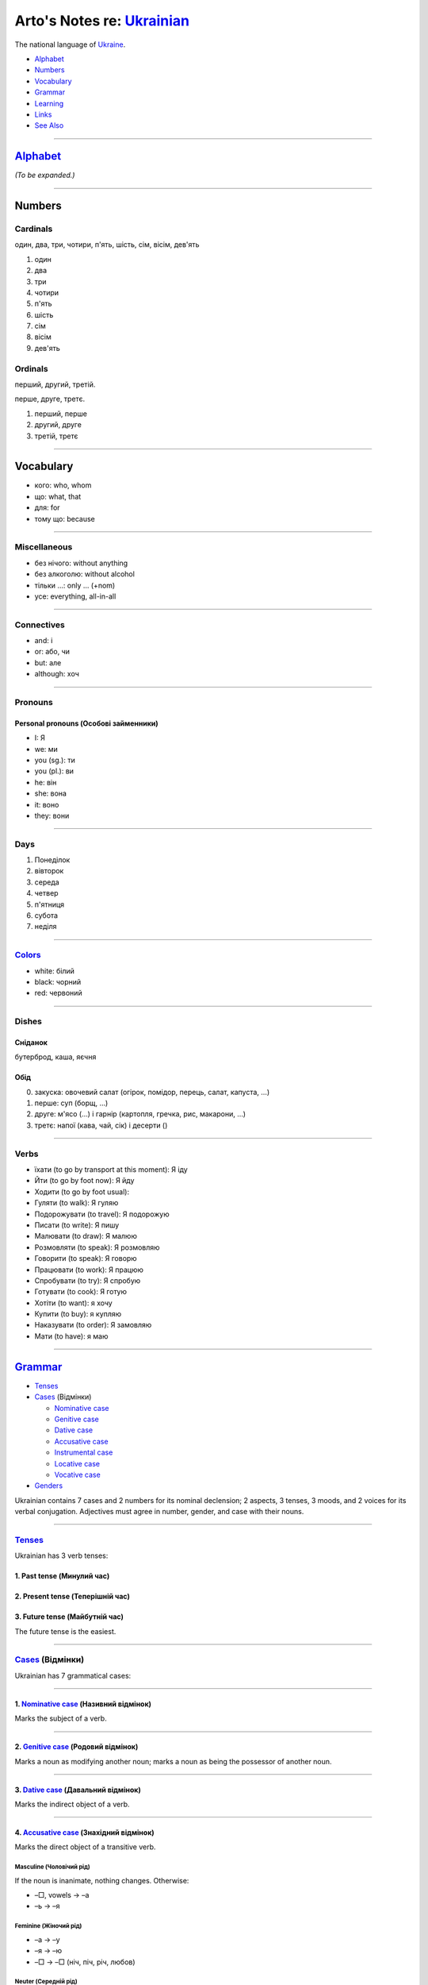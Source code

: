 *********************************************************************************
Arto's Notes re: `Ukrainian <https://en.wikipedia.org/wiki/Ukrainian_language>`__
*********************************************************************************

The national language of `Ukraine <ukraine>`__.

* `Alphabet <#alphabet>`__
* `Numbers <#numbers>`__
* `Vocabulary <#vocabulary>`__
* `Grammar <#grammar>`__
* `Learning <#learning>`__
* `Links <#links>`__
* `See Also <#see-also>`__

----

`Alphabet <https://en.wikipedia.org/wiki/Ukrainian_alphabet>`__
===============================================================

*(To be expanded.)*

----

Numbers
=======

Cardinals
---------

один, два, три, чотири, п'ять, шість, сім, вісім, дев'ять

1. один
2. два
3. три
4. чотири
5. п'ять
6. шість
7. сім
8. вісім
9. дев'ять

Ordinals
--------

перший, другий, третій.

перше, друге, третє.

1. перший, перше
2. другий, друге
3. третій, третє

----

Vocabulary
==========

* кого: who, whom
* що: what, that
* для: for
* тому що: because

----

Miscellaneous
-------------

* без нічого: without anything
* без алкоголю: without alcohol
* тільки …: only … (+nom)
* усе: everything, all-in-all

----

Connectives
-----------

* and: і
* or: або, чи
* but: але
* although: хоч

----

Pronouns
--------

Personal pronouns (Особові займенники)
^^^^^^^^^^^^^^^^^^^^^^^^^^^^^^^^^^^^^^

* I: Я
* we: ми
* you (sg.): ти
* you (pl.): ви
* he: він
* she: вона
* it: воно
* they: вони

----

Days
----

1. Понеділок
2. вівторок
3. середа
4. четвер
5. п'ятниця
6. субота
7. неділя

----

`Colors <https://ukrainianlessons.com/vocabulary-colors/>`__
------------------------------------------------------------

* white: білий
* black: чорний
* red: червоний

----

Dishes
------

Сніданок
^^^^^^^^

бутерброд, каша, яєчня

Обід
^^^^

0. закуска: овочевий салат (огірок, помідор, перець, салат, капуста, …)
1. перше: суп (борщ, …)
2. друге: м'ясо (…) і гарнір (картопля, гречка, рис, макарони, …)
3. третє: напої (кава, чай, сік) і десерти ()

----

Verbs
-----

* їхати (to go by transport at this moment): Я іду
* Йти (to go by foot now): Я йду
* Ходити (to go by foot usual): 
* Гуляти (to walk): Я гуляю
* Подорожувати (to travel): Я подорожую

* Писати (to write): Я пишу
* Малювати (to draw): Я малюю
* Розмовляти (to speak): Я розмовляю
* Говорити (to speak): Я говорю
* Працювати (to work): Я працюю

* Спробувати (to try): Я спробую
* Готувати (to cook): Я готую
* Хотіти (to want): я хочу
* Купити (to buy): я купляю
* Наказувати (to order): Я замовляю
* Мати (to have): я маю


----

`Grammar <https://en.wikipedia.org/wiki/Ukrainian_grammar>`__
=============================================================

* `Tenses <#tenses>`__

* `Cases <#cases>`__ (Відмінки)

  * `Nominative case <#nominative-case>`__

  * `Genitive case <#genitive-case>`__

  * `Dative case <#dative-case>`__

  * `Accusative case <#accusative-case>`__

  * `Instrumental case <#instrumental-case>`__

  * `Locative case <#locative-case>`__

  * `Vocative case <#vocative-case>`__

* `Genders <#genders>`__

Ukrainian contains 7 cases and 2 numbers for its nominal declension; 2 aspects, 3 tenses, 3 moods, and 2 voices for its verbal conjugation. Adjectives must agree in number, gender, and case with their nouns.

----

`Tenses <https://en.wikipedia.org/wiki/Grammatical_tense>`__
------------------------------------------------------------

Ukrainian has 3 verb tenses:

1. Past tense (Минулий час)
^^^^^^^^^^^^^^^^^^^^^^^^^^^

2. Present tense (Теперішній час)
^^^^^^^^^^^^^^^^^^^^^^^^^^^^^^^^^

3. Future tense (Майбутній час)
^^^^^^^^^^^^^^^^^^^^^^^^^^^^^^^

The future tense is the easiest.

----

`Cases <https://en.wikipedia.org/wiki/Grammatical_case>`__ (Відмінки)
---------------------------------------------------------------------

Ukrainian has 7 grammatical cases:

----

1. `Nominative case <https://en.wikipedia.org/wiki/Nominative_case>`__ (Називний відмінок)
^^^^^^^^^^^^^^^^^^^^^^^^^^^^^^^^^^^^^^^^^^^^^^^^^^^^^^^^^^^^^^^^^^^^^^^^^^^^^^^^^^^^^^^^^^

Marks the subject of a verb.

----

2. `Genitive case <https://en.wikipedia.org/wiki/Genitive_case>`__ (Родовий відмінок)
^^^^^^^^^^^^^^^^^^^^^^^^^^^^^^^^^^^^^^^^^^^^^^^^^^^^^^^^^^^^^^^^^^^^^^^^^^^^^^^^^^^^^

Marks a noun as modifying another noun; marks a noun as being the possessor of another noun.

----

3. `Dative case <https://en.wikipedia.org/wiki/Dative_case#Slavic_languages>`__ (Давальний відмінок)
^^^^^^^^^^^^^^^^^^^^^^^^^^^^^^^^^^^^^^^^^^^^^^^^^^^^^^^^^^^^^^^^^^^^^^^^^^^^^^^^^^^^^^^^^^^^^^^^^^^^

Marks the indirect object of a verb.

----

4. `Accusative case <https://en.wikipedia.org/wiki/Accusative_case>`__ (Знахідний відмінок)
^^^^^^^^^^^^^^^^^^^^^^^^^^^^^^^^^^^^^^^^^^^^^^^^^^^^^^^^^^^^^^^^^^^^^^^^^^^^^^^^^^^^^^^^^^^

Marks the direct object of a transitive verb.

Masculine (Чоловічий рід)
"""""""""""""""""""""""""

If the noun is inanimate, nothing changes. Otherwise:

* –□, vowels → –a
* –ь → –я

Feminine (Жіночий рід)
""""""""""""""""""""""

* –а → –у
* –я → –ю
* –□ → –□ (ніч, піч, річ, любов)

Neuter (Середній рід)
"""""""""""""""""""""

Nothing changes for inanimate nouns (almost all neuter nouns).

Links
"""""

* https://ukrainianlessons.com/accusativecase/
* http://www.ukrainianlanguage.org.uk/read/unit07/page7-4.htm

----

5. `Instrumental case <https://en.wikipedia.org/wiki/Instrumental_case>`__ (Орудний відмінок)
^^^^^^^^^^^^^^^^^^^^^^^^^^^^^^^^^^^^^^^^^^^^^^^^^^^^^^^^^^^^^^^^^^^^^^^^^^^^^^^^^^^^^^^^^^^^^

Marks the instrument or means by or with which the subject achieves or accomplishes an action; may denote either a physical object or an abstract concept.

----

6. `Locative case <https://en.wikipedia.org/wiki/Locative_case#Slavic_languages>`__ (Місцевий відмінок)
^^^^^^^^^^^^^^^^^^^^^^^^^^^^^^^^^^^^^^^^^^^^^^^^^^^^^^^^^^^^^^^^^^^^^^^^^^^^^^^^^^^^^^^^^^^^^^^^^^^^^^^

Marks a location, used only with prepositions. Corresponds vaguely to the English prepositions "in", "on", "at", and "by".

----

7. `Vocative case <https://en.wikipedia.org/wiki/Vocative_case#Ukrainian>`__ (Кличний відмінок)
^^^^^^^^^^^^^^^^^^^^^^^^^^^^^^^^^^^^^^^^^^^^^^^^^^^^^^^^^^^^^^^^^^^^^^^^^^^^^^^^^^^^^^^^^^^^^^^

Identifies a person (animal, object, etc) being addressed or occasionally the determiners of that noun.

----

`Genders <https://en.wikipedia.org/wiki/Grammatical_gender>`__
--------------------------------------------------------------

Masculine (Чоловічий рід)
^^^^^^^^^^^^^^^^^^^^^^^^^

Nouns (Роди іменника)
"""""""""""""""""""""

* –□
* –ь
* –о (animate)

Feminine (Жіночий рід)
^^^^^^^^^^^^^^^^^^^^^^

Nouns (Роди іменника)
"""""""""""""""""""""

* –а
* –я
* *Exceptions:* ніч, піч, річ, любов

Neuter (Середній рід)
^^^^^^^^^^^^^^^^^^^^^

Nouns (Роди іменника)
"""""""""""""""""""""

* –e
* –о (inanimate)
* –XXя, e.g., –ння, –ття
* *Exceptions:* ім'я

----

Adjectives
----------

Adjectives agree with the nouns they modify in gender, number, and case.

Hard declension
^^^^^^^^^^^^^^^

–ий (m), –а (f), –е (n), –і (pl)

Soft declension
^^^^^^^^^^^^^^^

–ій (m), –я (f), –є (n), –і (pl)

----

Adverbs
-------

*(To be expanded.)*

–о, –е

----

Learning
========

Courses
-------

* `Ukrainian Language and Culture School in Lviv
  <http://learn-ukrainian.org.ua/>`__

* `ECHO Eastern Europe
  <https://echoee.com/lviv/>`__

* `Ukrainian Catholic University Summer Ukrainian Language & Culture School
  <http://studyukrainian.org.ua/en/programs/Ukrainian_language_summer_school>`__

Tutors
------

* `Ukrainian language tutors via Preply
  <https://preply.com/en/lviv/ukrainian-tutors>`__
  (`Lviv <lviv>`__, etc.)

----

Links
=====

* `Ukrainian on Stack Exchange
  <https://ukrainian.stackexchange.com/>`__

* `Ukrainian on Reddit
  <https://www.reddit.com/r/Ukrainian/>`__

----

See Also
========

`languages <languages>`__, `Russian <russian>`__, `Ukraine <ukraine>`__
